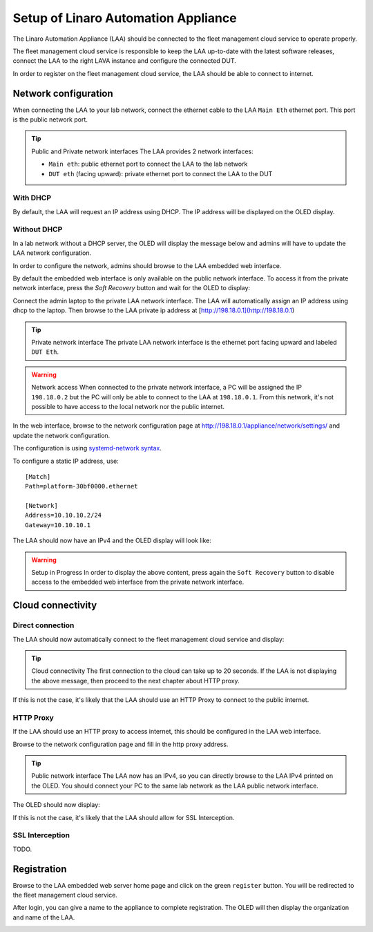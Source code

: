 Setup of Linaro Automation Appliance
====================================

The Linaro Automation Appliance (LAA) should be connected to the fleet management cloud service to operate properly.

The fleet management cloud service is responsible to keep the LAA up-to-date with the latest software releases, connect the LAA to the right LAVA instance and configure the connected DUT.

In order to register on the fleet management cloud service, the LAA should be able to connect to internet.

Network configuration
---------------------

When connecting the LAA to your lab network, connect the ethernet cable to the LAA ``Main Eth`` ethernet port. This port is the public network port.

.. tip:: Public and Private network interfaces
    The LAA provides 2 network interfaces:

    * ``Main eth``: public ethernet port to connect the LAA to the lab network
    * ``DUT eth`` (facing upward): private ethernet port to connect the LAA to the DUT

With DHCP
~~~~~~~~~

By default, the LAA will request an IP address using DHCP. The IP address will be displayed on the OLED display.

.. image:: _images/oled-connecting.png
   :alt: IPv4 available

Without DHCP
~~~~~~~~~~~~

In a lab network without a DHCP server, the OLED will display the message below and admins will have to update the LAA network configuration.

.. image:: _images/oled-no-ipv4.png
   :alt: No IPv4

In order to configure the network, admins should browse to the LAA embedded web interface.

By default the embedded web interface is only available on the public network interface. To access it from the private network interface, press the `Soft Recovery` button and wait for the OLED to display:

.. image:: _images/oled-setup.png
   :alt: No IPv4

Connect the admin laptop to the private LAA network interface. The LAA will automatically assign an IP address using dhcp to the laptop. Then browse to the LAA private ip address at [http://198.18.0.1](http://198.18.0.1)

.. tip:: Private network interface
    The private LAA network interface is the ethernet port facing upward and
    labeled ``DUT Eth``.

.. warning:: Network access
    When connected to the private network interface, a PC will be assigned the
    IP ``198.18.0.2`` but the PC will only be able to connect to the LAA at
    ``198.18.0.1``.
    From this network, it's not possible to have access to the local network
    nor the public internet.

In the web interface, browse to the network configuration page at http://198.18.0.1/appliance/network/settings/
and update the network configuration.

The configuration is using `systemd-network syntax <https://www.freedesktop.org/software/systemd/man/latest/systemd.network.html>`_.

To configure a static IP address, use:

::
  
  [Match]
  Path=platform-30bf0000.ethernet

  [Network]
  Address=10.10.10.2/24
  Gateway=10.10.10.1


The LAA should now have an IPv4 and the OLED display will look like:

.. image:: _images/oled-connecting.png
   :alt: Connecting

.. warning:: Setup in Progress
    In order to display the above content, press again the ``Soft Recovery``
    button to disable access to the embedded web interface from the private
    network interface.

Cloud connectivity
------------------

Direct connection
~~~~~~~~~~~~~~~~~

The LAA should now automatically connect to the fleet management cloud service
and display:

.. image:: _images/oled-register.png
   :alt: Registration

.. tip:: Cloud connectivity
    The first connection to the cloud can take up to 20 seconds. If the LAA is
    not displaying the above message, then proceed to the next chapter about HTTP
    proxy.

If this is not the case, it's likely that the LAA should use an HTTP Proxy to
connect to the public internet.

HTTP Proxy
~~~~~~~~~~

If the LAA should use an HTTP proxy to access internet, this should be
configured in the LAA web interface.

Browse to the network configuration page and fill in the http proxy address.

.. tip:: Public network interface
    The LAA now has an IPv4, so you can directly browse to the LAA IPv4
    printed on the OLED.
    You should connect your PC to the same lab network as the LAA public
    network interface.

The OLED should now display:

.. image:: _images/oled-register.png
   :alt: Registration

If this is not the case, it's likely that the LAA should allow for SSL Interception.

SSL Interception
~~~~~~~~~~~~~~~~

TODO.

Registration
------------

Browse to the LAA embedded web server home page and click on the green
``register`` button. You will be redirected to the fleet management cloud
service.

After login, you can give a name to the appliance to complete registration. The
OLED will then display the organization and name of the LAA.

.. image:: _images/oled-working.png
   :alt: Registered

